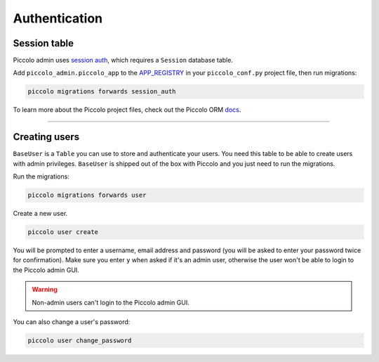.. _Authentication:

Authentication
==============

Session table
-------------

Piccolo admin uses `session auth <https://piccolo-api.readthedocs.io/en/latest/session_auth/index.html>`_,
which requires a ``Session`` database table.

Add ``piccolo_admin.piccolo_app`` to the `APP_REGISTRY <https://piccolo-orm.readthedocs.io/en/latest/piccolo/projects_and_apps/piccolo_projects.html#app-registry>`_ in your ``piccolo_conf.py``
project file, then run migrations:

.. code-block:: bash

    piccolo migrations forwards session_auth

To learn more about the Piccolo project files, check out the
Piccolo ORM `docs <https://piccolo-orm.readthedocs.io/en/latest/piccolo/projects_and_apps/piccolo_apps.html>`_.

-------------------------------------------------------------------------------

Creating users
--------------

``BaseUser`` is a ``Table`` you can use to store and authenticate your users.
You need this table to be able to create users with admin privileges.
``BaseUser`` is shipped out of the box with Piccolo and you just need to run the migrations.

Run the migrations:

.. code-block:: bash

    piccolo migrations forwards user

Create a new user.

.. code-block:: bash

    piccolo user create

You will be prompted to enter a username, email address and password
(you will be asked to enter your password twice for confirmation).
Make sure you enter ``y`` when asked if it's an admin user, otherwise the user
won't be able to login to the Piccolo admin GUI.

.. warning::
    Non-admin users can't login to the Piccolo admin GUI.

You can also change a user's password:

.. code-block:: bash

    piccolo user change_password
